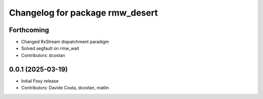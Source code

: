 ^^^^^^^^^^^^^^^^^^^^^^^^^^^^^^^^
Changelog for package rmw_desert
^^^^^^^^^^^^^^^^^^^^^^^^^^^^^^^^

Forthcoming
-----------
* Changed RxStream dispatchment paradigm
* Solved segfault on rmw_wait
* Contributors: dcostan

0.0.1 (2025-03-19)
------------------
* Initial Foxy release
* Contributors: Davide Costa, dcostan, matlin
